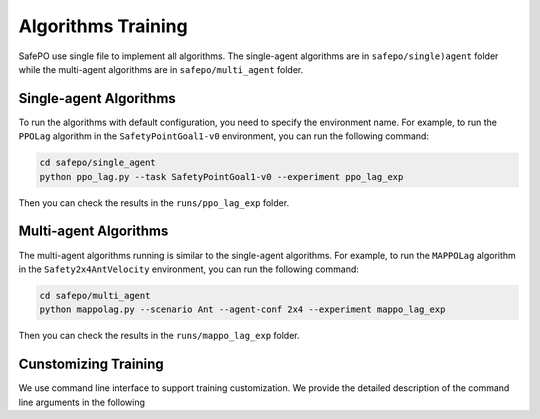 Algorithms Training
===================

SafePO use single file to implement all algorithms. The single-agent algorithms are in ``safepo/single)agent`` folder while the multi-agent algorithms are in ``safepo/multi_agent`` folder.

Single-agent Algorithms
-----------------------

To run the algorithms with default configuration, you need to specify the environment name. For example, to run the ``PPOLag`` algorithm in the ``SafetyPointGoal1-v0`` environment, you can run the following command:

.. code-block:: bash

    cd safepo/single_agent
    python ppo_lag.py --task SafetyPointGoal1-v0 --experiment ppo_lag_exp

Then you can check the results in the ``runs/ppo_lag_exp`` folder.

Multi-agent Algorithms
----------------------

The multi-agent algorithms running is similar to the single-agent algorithms. For example, to run the ``MAPPOLag`` algorithm in the ``Safety2x4AntVelocity`` environment, you can run the following command:

.. code-block:: bash

    cd safepo/multi_agent
    python mappolag.py --scenario Ant --agent-conf 2x4 --experiment mappo_lag_exp

Then you can check the results in the ``runs/mappo_lag_exp`` folder.

Cunstomizing Training
---------------------

We use command line interface to support training customization.
We provide the detailed description of the command line arguments in the following

.. tab-set::

    .. tab-item:: Single-agent Algorithms

        +--------------------+----------------------------------+-----------------------------------------------+
        | Argument           | Description                      | Default Value                                 |
        +====================+==================================+===============================================+
        | --seed             | Seed of the experiment           | 0                                             |
        +--------------------+----------------------------------+-----------------------------------------------+
        | --device           | Device to run the code           | "cpu"                                         |
        +--------------------+----------------------------------+-----------------------------------------------+
        | --num-envs         | Number of parallel game          | 10                                            |
        |                    | environments                     |                                               |
        +--------------------+----------------------------------+-----------------------------------------------+
        | --total-steps      | Total timesteps of the           | 10000000                                      |
        |                    | experiments                      |                                               |
        +--------------------+----------------------------------+-----------------------------------------------+
        | --task             | ID of the environment            | "SafetyPointGoal1-v0"                         |
        +--------------------+----------------------------------+-----------------------------------------------+
        | --use-eval         | Toggles evaluation               | False                                         |
        +--------------------+----------------------------------+-----------------------------------------------+
        | --steps-per-epoch  | Number of steps to run in each   | 20000                                         |
        |                    | environment per policy rollout   |                                               |
        +--------------------+----------------------------------+-----------------------------------------------+
        | --critic-lr        | Learning rate of the critic      | 1e-3                                          |
        |                    | network                          |                                               |
        +--------------------+----------------------------------+-----------------------------------------------+
        | --log-dir          | Directory to save agent logs     | "../runs"                                     |
        +--------------------+----------------------------------+-----------------------------------------------+
        | --experiment       | Name of the experiment           | "single_agent_experiment"                     |
        +--------------------+----------------------------------+-----------------------------------------------+
        | --write-terminal   | Toggles terminal logging         | True                                          |
        +--------------------+----------------------------------+-----------------------------------------------+
        | --use-tensorboard  | Toggles tensorboard logging      | False                                         |
        +--------------------+----------------------------------+-----------------------------------------------+

    .. tab-item:: Multi-agent Algorithms

        +-------------------+--------------------------------+----------------------------------------------+
        | Parameter         | Description                    | Default Value                                |
        +===================+================================+==============================================+
        | --use-eval        | Use evaluation environment     | False                                        |
        |                   | for testing                    |                                              |
        +-------------------+--------------------------------+----------------------------------------------+
        | --task            | The task to run                | "MujocoVelocity"                             |
        +-------------------+--------------------------------+----------------------------------------------+
        | --agent-conf      | The agent configuration        | "2x4"                                        |
        +-------------------+--------------------------------+----------------------------------------------+
        | --scenario        | The scenario                   | "Ant"                                        |
        +-------------------+--------------------------------+----------------------------------------------+
        | --experiment      | Experiment name                | "Base"                                       |
        |                   | If used with --metadata flag,  |                                              |
        |                   | additional information about   |                                              |
        |                   | physics engine, sim device,    |                                              |
        |                   | pipeline and domain            |                                              |
        |                   | randomization will be added    |                                              |
        |                   | to the name                    |                                              |
        +-------------------+--------------------------------+----------------------------------------------+
        | --seed            | Random seed                    | 0                                            |
        +-------------------+--------------------------------+----------------------------------------------+
        | --model-dir       | Choose a model dir             | ""                                           |
        +-------------------+--------------------------------+----------------------------------------------+
        | --safety-bound    | cost_limit                     | 25.0                                         |
        +-------------------+--------------------------------+----------------------------------------------+
        | --device          | The device to run the model on | "cpu"                                        |
        +-------------------+--------------------------------+----------------------------------------------+
        | --device-id       | The device id to run the       | 0                                            |
        |                   | model on                       |                                              |
        +-------------------+--------------------------------+----------------------------------------------+
        | --write-terminal  | Toggles terminal logging       | True                                         |
        +-------------------+--------------------------------+----------------------------------------------+
        | --headless        | Toggles headless mode          | False                                        |
        +-------------------+--------------------------------+----------------------------------------------+
        | --total-steps     | Total timesteps of the         | None                                         |
        |                   | experiments                    |                                              |
        +-------------------+--------------------------------+----------------------------------------------+
        | --num-envs        | The number of parallel game    | None                                         |
        |                   | environments                   |                                              |
        +-------------------+--------------------------------+----------------------------------------------+
